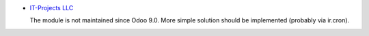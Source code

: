 .. image:: https://itpp.dev/images/infinity-readme.png
   :alt: Tested and maintained by IT Projects Labs
   :target: https://itpp.dev

* `IT-Projects LLC <https://it-projects.info>`__

  The module is not maintained since Odoo 9.0. More simple solution should be implemented (probably via ir.cron).
